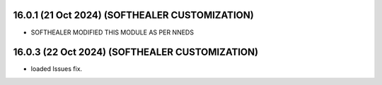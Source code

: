 16.0.1 (21 Oct 2024) (SOFTHEALER CUSTOMIZATION)
-------------------------
- SOFTHEALER MODIFIED THIS MODULE AS PER NNEDS



16.0.3 (22 Oct 2024) (SOFTHEALER CUSTOMIZATION)
-------------------------
- loaded Issues fix.

